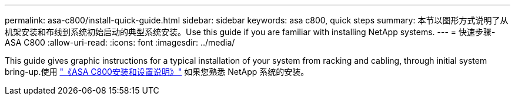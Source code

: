---
permalink: asa-c800/install-quick-guide.html 
sidebar: sidebar 
keywords: asa c800, quick steps 
summary: 本节以图形方式说明了从机架安装和布线到系统初始启动的典型系统安装。Use this guide if you are familiar with installing NetApp systems. 
---
= 快速步骤- ASA C800
:allow-uri-read: 
:icons: font
:imagesdir: ../media/


[role="lead"]
This guide gives graphic instructions for a typical installation of your system from racking and cabling, through initial system bring-up.使用 link:../media/PDF/215-13082_2022-08_us-en_ASAC800_ISI.pdf["《ASA C800安装和设置说明》"^] 如果您熟悉 NetApp 系统的安装。

